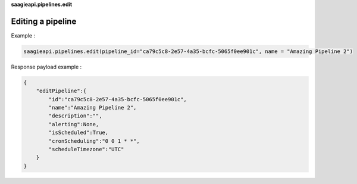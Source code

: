 **saagieapi.pipelines.edit**

Editing a pipeline
------------------

Example :

.. code:: python

   saagieapi.pipelines.edit(pipeline_id="ca79c5c8-2e57-4a35-bcfc-5065f0ee901c", name = "Amazing Pipeline 2")

Response payload example :

.. code:: python

   {
       "editPipeline":{
           "id":"ca79c5c8-2e57-4a35-bcfc-5065f0ee901c",
           "name":"Amazing Pipeline 2",
           "description":"",
           "alerting":None,
           "isScheduled":True,
           "cronScheduling":"0 0 1 * *",
           "scheduleTimezone":"UTC"
       }
   }
